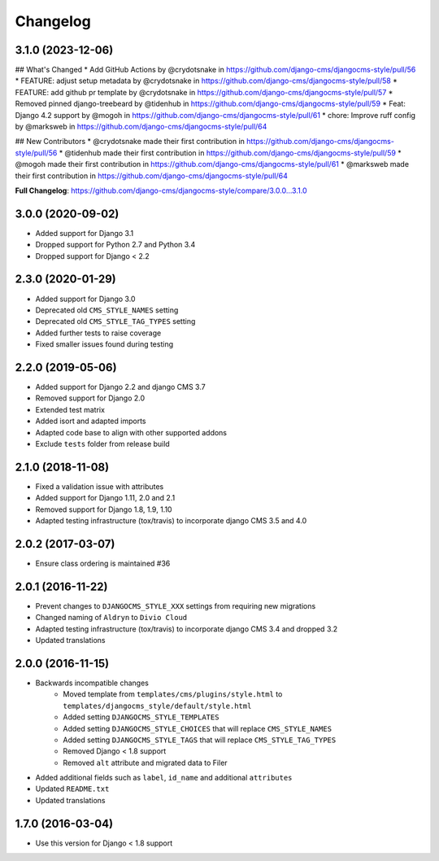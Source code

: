 =========
Changelog
=========

3.1.0 (2023-12-06)
==================

## What's Changed
* Add GitHub Actions by @crydotsnake in https://github.com/django-cms/djangocms-style/pull/56
* FEATURE: adjust setup metadata by @crydotsnake in https://github.com/django-cms/djangocms-style/pull/58
* FEATURE: add github pr template by @crydotsnake in https://github.com/django-cms/djangocms-style/pull/57
* Removed pinned django-treebeard by @tidenhub in https://github.com/django-cms/djangocms-style/pull/59
* Feat: Django 4.2 support by @mogoh in https://github.com/django-cms/djangocms-style/pull/61
* chore: Improve ruff config by @marksweb in https://github.com/django-cms/djangocms-style/pull/64

## New Contributors
* @crydotsnake made their first contribution in https://github.com/django-cms/djangocms-style/pull/56
* @tidenhub made their first contribution in https://github.com/django-cms/djangocms-style/pull/59
* @mogoh made their first contribution in https://github.com/django-cms/djangocms-style/pull/61
* @marksweb made their first contribution in https://github.com/django-cms/djangocms-style/pull/64

**Full Changelog**: https://github.com/django-cms/djangocms-style/compare/3.0.0...3.1.0

3.0.0 (2020-09-02)
==================

* Added support for Django 3.1
* Dropped support for Python 2.7 and Python 3.4
* Dropped support for Django < 2.2


2.3.0 (2020-01-29)
==================

* Added support for Django 3.0
* Deprecated old ``CMS_STYLE_NAMES`` setting
* Deprecated old ``CMS_STYLE_TAG_TYPES`` setting
* Added further tests to raise coverage
* Fixed smaller issues found during testing


2.2.0 (2019-05-06)
==================

* Added support for Django 2.2 and django CMS 3.7
* Removed support for Django 2.0
* Extended test matrix
* Added isort and adapted imports
* Adapted code base to align with other supported addons
* Exclude ``tests`` folder from release build


2.1.0 (2018-11-08)
==================

* Fixed a validation issue with attributes
* Added support for Django 1.11, 2.0 and 2.1
* Removed support for Django 1.8, 1.9, 1.10
* Adapted testing infrastructure (tox/travis) to incorporate
  django CMS 3.5 and 4.0


2.0.2 (2017-03-07)
==================

* Ensure class ordering is maintained #36


2.0.1 (2016-11-22)
==================

* Prevent changes to ``DJANGOCMS_STYLE_XXX`` settings from requiring new
  migrations
* Changed naming of ``Aldryn`` to ``Divio Cloud``
* Adapted testing infrastructure (tox/travis) to incorporate
  django CMS 3.4 and dropped 3.2
* Updated translations


2.0.0 (2016-11-15)
==================

* Backwards incompatible changes
    * Moved template from ``templates/cms/plugins/style.html`` to
      ``templates/djangocms_style/default/style.html``
    * Added setting ``DJANGOCMS_STYLE_TEMPLATES``
    * Added setting ``DJANGOCMS_STYLE_CHOICES`` that will replace
      ``CMS_STYLE_NAMES``
    * Added setting ``DJANGOCMS_STYLE_TAGS`` that will replace
      ``CMS_STYLE_TAG_TYPES``
    * Removed Django < 1.8 support
    * Removed ``alt`` attribute and migrated data to Filer
* Added additional fields such as ``label``, ``id_name`` and additional
  ``attributes``
* Updated ``README.txt``
* Updated translations


1.7.0 (2016-03-04)
==================

* Use this version for Django < 1.8 support
